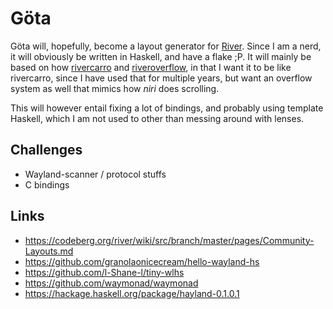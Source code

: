 * Göta

Göta will, hopefully, become a layout generator for [[https://codeberg.org/river/river][River]].
Since I am a nerd, it will obviously be written in Haskell, and have a flake ;P.
It will mainly be based on how [[https://git.sr.ht/~novakane/rivercarro][rivercarro]] and [[https://gitlab.com/akumar-xyz/riveroverflow][riveroverflow]], in that I want it to be like rivercarro, since I have used that for multiple years, but want an overflow system as well that mimics how [[github.com/YaLTeR/niri][niri]] does scrolling.

This will however entail fixing a lot of bindings, and probably using template Haskell, which I am not used to other than messing around with lenses.

** Challenges
- Wayland-scanner / protocol stuffs
- C bindings

** Links
- https://codeberg.org/river/wiki/src/branch/master/pages/Community-Layouts.md
- https://github.com/granolaonicecream/hello-wayland-hs
- https://github.com/l-Shane-l/tiny-wlhs
- https://github.com/waymonad/waymonad
- https://hackage.haskell.org/package/hayland-0.1.0.1
